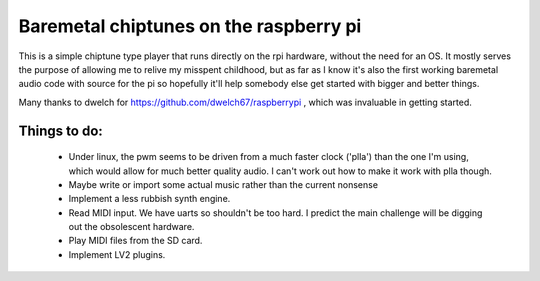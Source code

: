 Baremetal chiptunes on the raspberry pi
=======================================

This is a simple chiptune type player that runs directly on the rpi hardware,
without the need for an OS. It mostly serves the purpose of allowing me to
relive my misspent childhood, but as far as I know it's also the first working
baremetal audio code with source for the pi so hopefully it'll help somebody
else get started with bigger and better things.

Many thanks to dwelch for https://github.com/dwelch67/raspberrypi , which was
invaluable in getting started.

Things to do:
-------------
 * Under linux, the pwm seems to be driven from a much faster clock ('plla')
   than the one I'm using, which would allow for much better quality audio. I
   can't work out how to make it work with plla though.
 * Maybe write or import some actual music rather than the current nonsense
 * Implement a less rubbish synth engine.
 * Read MIDI input. We have uarts so shouldn't be too hard. I predict the
   main challenge will be digging out the obsolescent hardware.
 * Play MIDI files from the SD card.
 * Implement LV2 plugins.
